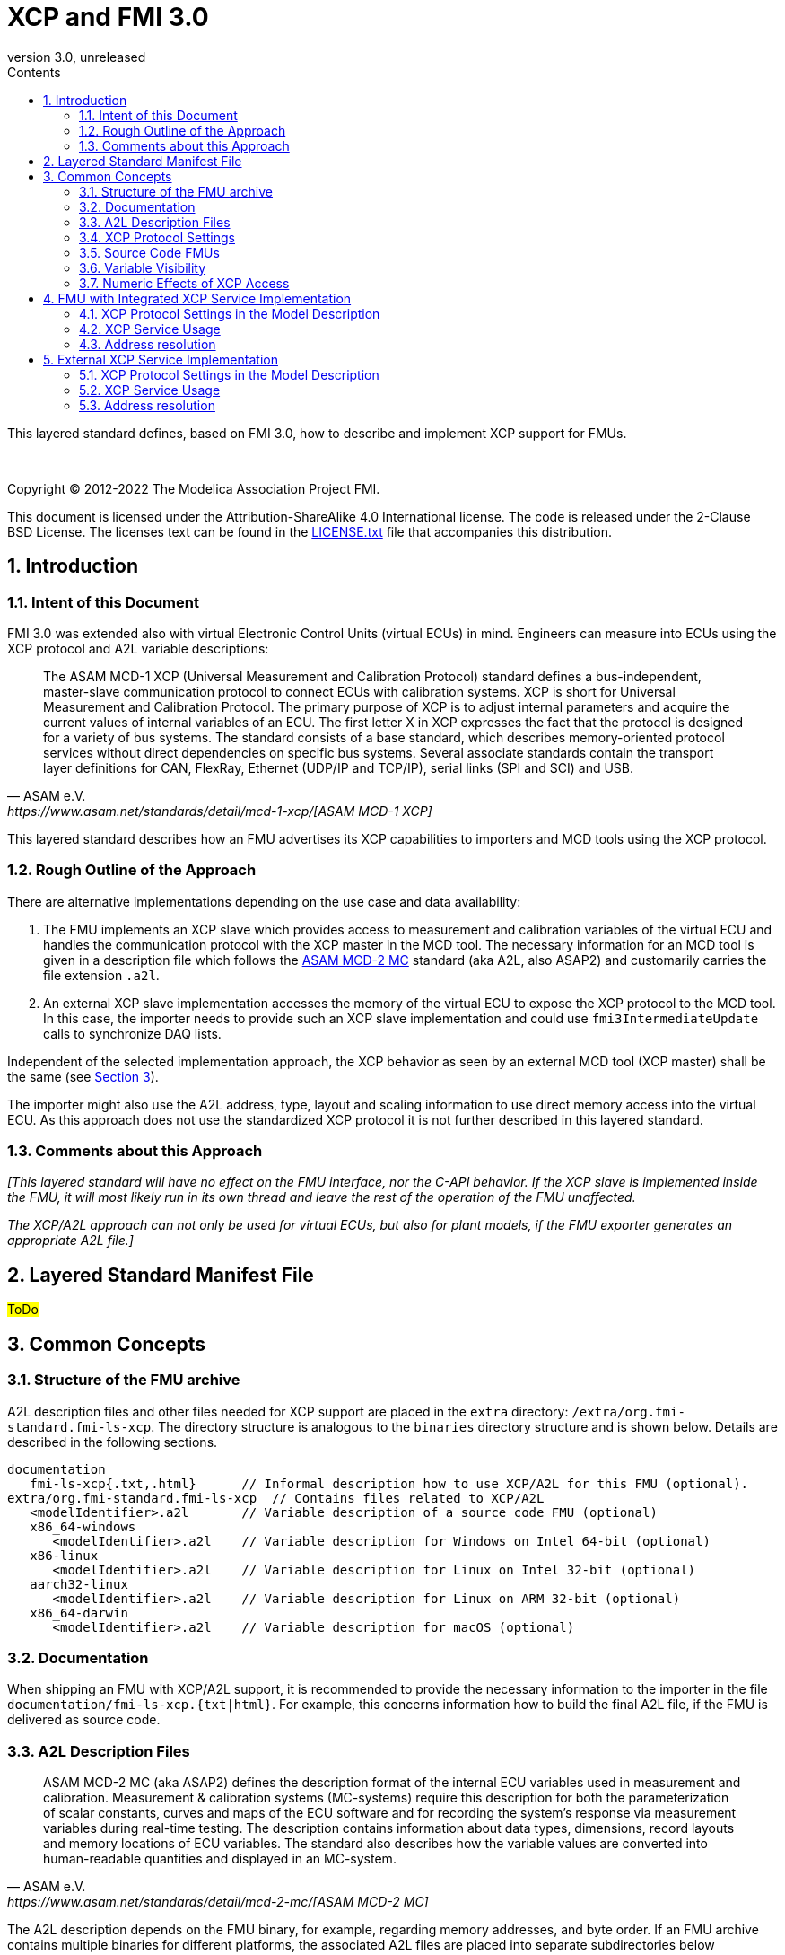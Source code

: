 = XCP and FMI 3.0
:sectnums:
:sectnumlevels: 5
:toc: left
:toc-title: Contents
:toclevels: 5
:xrefstyle: short
:docinfo: shared
:docinfodir: docs
:stylesheet: docs/fmi-spec.css
:stem: latexmath
:source-highlighter: highlightjs
:nofooter:
:favicon: images/favicon.ico
:revdate: unreleased
:revnumber: 3.0
:icons: font

This layered standard defines, based on FMI 3.0, how to describe and implement XCP support for FMUs.

{empty} +
{empty}

Copyright (C) 2012-2022 The Modelica Association Project FMI.

This document is licensed under the Attribution-ShareAlike 4.0 International license.
The code is released under the 2-Clause BSD License.
The licenses text can be found in the https://raw.githubusercontent.com/modelica/fmi-standard/master/LICENSE.txt[LICENSE.txt] file that accompanies this distribution.

{empty}

== Introduction

=== Intent of this Document

FMI 3.0 was extended also with virtual Electronic Control Units (virtual ECUs) in mind.
Engineers can measure into ECUs using the XCP protocol and A2L variable descriptions:

[quote, ASAM e.V., https://www.asam.net/standards/detail/mcd-1-xcp/[ASAM MCD-1 XCP]]
____
The ASAM MCD-1 XCP (Universal Measurement and Calibration Protocol) standard defines a bus-independent, master-slave communication protocol to connect ECUs with calibration systems.
XCP is short for Universal Measurement and Calibration Protocol.
The primary purpose of XCP is to adjust internal parameters and acquire the current values of internal variables of an ECU.
The first letter X in XCP expresses the fact that the protocol is designed for a variety of bus systems.
The standard consists of a base standard, which describes memory-oriented protocol services without direct dependencies on specific bus systems.
Several associate standards contain the transport layer definitions for CAN, FlexRay, Ethernet (UDP/IP and TCP/IP), serial links (SPI and SCI) and USB.
____

This layered standard describes how an FMU advertises its XCP capabilities to importers and MCD tools using the XCP protocol.

=== Rough Outline of the Approach

There are alternative implementations depending on the use case and data availability:

 . The FMU implements an XCP slave which provides access to measurement and calibration variables of the virtual ECU and handles the communication protocol with the XCP master in the MCD tool.
   The necessary information for an MCD tool is given in a description file which follows the https://www.asam.net/standards/detail/mcd-2-mc/[ASAM MCD-2 MC] standard (aka A2L, also ASAP2) and customarily carries the file extension `.a2l`.
 . An external XCP slave implementation accesses the memory of the virtual ECU to expose the XCP protocol to the MCD tool.
   In this case, the importer needs to provide such an XCP slave implementation and could use `fmi3IntermediateUpdate` calls to synchronize DAQ lists.

Independent of the selected implementation approach, the XCP behavior as seen by an external MCD tool (XCP master) shall be the same (see <<Common Concepts>>).

The importer might also use the A2L address, type, layout and scaling information to use direct memory access into the virtual ECU.
As this approach does not use the standardized XCP protocol it is not further described in this layered standard.

=== Comments about this Approach

_[This layered standard will have no effect on the FMU interface, nor the C-API behavior._
_If the XCP slave is implemented inside the FMU, it will most likely run in its own thread and leave the rest of the operation of the FMU unaffected._

_The XCP/A2L approach can not only be used for virtual ECUs, but also for plant models, if the FMU exporter generates an appropriate A2L file.]_

== Layered Standard Manifest File
#ToDo#

== Common Concepts

=== Structure of the FMU archive

A2L description files and other files needed for XCP support are placed in the `extra` directory: `/extra/org.fmi-standard.fmi-ls-xcp`.
The directory structure is analogous to the `binaries` directory structure and is shown below.
Details are described in the following sections.

[[figure-fmi-layered-XCP-directory-structure]]
----
documentation
   fmi-ls-xcp{.txt,.html}      // Informal description how to use XCP/A2L for this FMU (optional).
extra/org.fmi-standard.fmi-ls-xcp  // Contains files related to XCP/A2L
   <modelIdentifier>.a2l       // Variable description of a source code FMU (optional)
   x86_64-windows
      <modelIdentifier>.a2l    // Variable description for Windows on Intel 64-bit (optional)
   x86-linux
      <modelIdentifier>.a2l    // Variable description for Linux on Intel 32-bit (optional)
   aarch32-linux
      <modelIdentifier>.a2l    // Variable description for Linux on ARM 32-bit (optional)
   x86_64-darwin
      <modelIdentifier>.a2l    // Variable description for macOS (optional)
----

=== Documentation

When shipping an FMU with XCP/A2L support, it is recommended to provide the necessary information to the importer in the file `documentation/fmi-ls-xcp.{txt|html}`.
For example, this concerns information how to build the final A2L file, if the FMU is delivered as source code.

=== A2L Description Files

[quote, ASAM e.V., https://www.asam.net/standards/detail/mcd-2-mc/[ASAM MCD-2 MC]]
____
ASAM MCD-2 MC (aka ASAP2) defines the description format of the internal ECU variables used in measurement and calibration.
Measurement & calibration systems (MC-systems) require this description for both the parameterization of scalar constants, curves and maps of the ECU software and for recording the system's response via measurement variables during real-time testing.
The description contains information about data types, dimensions, record layouts and memory locations of ECU variables.
The standard also describes how the variable values are converted into human-readable quantities and displayed in an MC-system.
____

The A2L description depends on the FMU binary, for example, regarding memory addresses, and byte order.
If an FMU archive contains multiple binaries for different platforms, the associated A2L files are placed into separate subdirectories below `/extra/org.fmi-standard.fmi-ls-xcp` following the same scheme as in the `binaries` directory, see <<Structure of the FMU archive>>.

Note, that the A2L files placed under the `extra` directory are not accessible to the FMU at runtime.
Any files that shall be accessible to the FMU at runtime must (also) be placed into the `resources` directory as defined by the FMI standard.

A2L files may have a considerable size.
If size is a concern, it may be decided to supply just a single platform and A2L file with an FMU.

The root name of the A2L file shall be identical to the model identifier and is case sensitive, i.e. a variable description named `<modelIdentifier>.a2l` is associated with an FMU binary named `<modelIdentifier>.{dll,so}`.

All format versions of the A2L standard are allowed and it is the MCD tool's responsibility to handle each format version correctly.

This standard forbids the use of the `including mechanism` of additional A2L files to simplify complete extraction and copying of the A2L file to a location where it is accessible by the MCD tool.

The XCP slave implementation is responsible for translating the address information from the A2L file to the physical addresses needed to access the variable values.

=== XCP Protocol Settings

The A2L description shall include `IF_DATA XCP` elements to help MCD tools to connect and interact with the XCP service of the FMU more reliably and without user interaction.
Parts of the `IF_DATA_XCP` description depend on the machine where the FMU binary is executed, for example, the IP address and port.

The default IP address assigned by the FMU exporter shall be `localhost`, i.e. `127.0.0.1`, which fits in many cases.
The requirement for the port number is, that it must be unique on the machine where the FMU binary is executed.
Typically, a certain range of ports is reserved for this purpose.
The FMU importer is responsible for checking if any conflicts of the defined IP addresses and port numbers occur in the context of the simulated system.

Sometimes it is necessary for the FMU importer to override the default IP address and/or port number which was assigned by the FMU exporter.

#ToDo# Link to specific section

=== Source Code FMUs

An FMU may be delivered as source code together with a `buildDescription.xml` file.
This special case requires a common understanding of the A2L workflow between the FMU exporter and importer.
In practice there are different flavors of the workflow depending on the specific use case.

The FMU exporter may describe the MEASUREMENTs, CHARACTERISTICs and related A2L elements of his application in an A2L file.
The A2L description is placed directly into the folder `/extra/org.modelica.fmi-ls-xcp` if it is target-independent, or in target-specific subfolders otherwise (see <<Structure of the FMU archive>>).

The handling of address information in the A2L file depends on the selected implementation approach for the XCP slave (FMU-internal or -external, see <<Rough Outline of the Approach>>).

* If the internal XCP slave implementation supports getting variable values by fixed, target-independent indices, the FMU exporter shall write these indices as fixed values to the ECU address fields in the A2L file.
* If the internal XCP slave implementation works directly with memory addresses of variables, it is not possible to determine the memory addresses before building the binary.
In this case, the FMU exporter shall provide SYMBOL_LINKs in the A2L file, which may be evaluated by the FMU importer or an A2L tool to determine the actual variable addresses.
Refer to the ASAM MCD-2MC standard for more information on SYMBOL_LINKs.
* For an FMU-external XCP slave implementation, the FMU exporter shall also provide SYMBOL_LINKs for the A2L variables of the FMU.

The FMU importer has to consider the following cases:

* If the FMU does not contain an XCP slave implementation (see <<XCP Protocol Settings>>), then the FMU importer must provide an own implementation.
* If the imported A2L file contains fixed values for the ECU addresses, they shall not be modified.
* If the imported A2L file contains SYMBOL_LINKs instead of fixed ECU addresses, the FMU importer (or an A2L tool) must evaluate the SYMBOL_LINK expressions to determine the actual variable addresses.

The FMU importer is responsible that the target-specific information in the A2L file fits to the target platform for which a source code FMU is built.

If additional information for the build process and A2L creation is required, it should be provided by the FMU exporter in documentation/fmi-ls-xcp.{txt|html}.

=== Variable Visibility

The `modelDescription.xml` file publishes a certain set of variables and parameters.
The A2L file also publishes a set of FMU variables and parameters.
This standard expressly does not restrict the relationship between both sets of variables.

_[As a matter of fact, it is quite likely that the variables published in `modelDescription.xml` is a minimal set required for connectivity reasons._
_The A2L file might publish a much larger set of variables and parameters that the user can selectively choose to measure or calibrate._

_Note, that normally only variables in the memory segments owned by the main FMU binary `{.dll, .so}` are accessible by the XCP service, i.e. variables defined in source code modules and in statically linked libraries._
_Accessing variables in the memory of indirectly loaded dynamic libraries requires a special implementation which is out-of-scope for this layered standard._
_From the viewpoint of an MCD tool, the details of the variable access are transparent, i.e. this information is encapsulated in the A2L file.]_

=== Numeric Effects of XCP Access

While measurement of FMU internal variables does not have a numeric effect on the FMU, so called calibration does.
Calibration is the tuning of FMU internal parameters.
Such changes will affect the numeric behavior of the FMU.
If the FMU contains controller code, numeric stability or energy preservation laws are of lesser concern.
On the other hand, plant models offering XCP access for parameter calibration may introduce surprising numerical effects in solvers that might require proper handling, like resetting solvers with every XCP write action.

It is therefore necessary to synchronize XCP variable access (read and write) with the state of the FMU.
_[For instance is time not linear in Model Exchange and Intermediate Variable Access might also introduce surprising measurements in Co-Simulation._
_Appropriate care must be taken when to serve XCP master requests to ensure simulation and measurement integrity.]_

== FMU with Integrated XCP Service Implementation

#ToDo# Check introduction

_[The A2L/XCP standards allow to measure variables synchronously to different types of events._
_These so called event channels are either time-based, angular-based, or non-deterministic, and are identified by a unique event channel number (aka measurement raster)._
_The XCP service must be invoked with the defined event channel number in the thread which is executed for an event._
_Calibration and communication with the XCP master is typically performed in a background thread._
_The background thread must always be responsive to the XCP master within the defined communication timeout._
_Refer to the A2L/XCP standards for more information._

_The implementation of the XCP slave inside the FMU shall only use calls of the host OS, which leave the behavior of the FMU unaffected._
_This concerns, for example, host OS calls_
footnote:[The term 'host OS' means the OS where the FMU process is executed.
This could even be the OS inside a virtual machine connected to the simulator.]
_needed for creation of an own background thread._
_Note, that blocking OS calls should be avoided, because they may have an effect on other parts of the simulator outside the FMU._

_<<XCP-Communication-via-IP-Stack>> shows a typical design where the XCP slave (in the FMU) communicates with the XCP master (in the MCD tool) using a separate network channel, e.g. the IP stack of the host OS._
_Thus, the communication of the XCP service is not mixed with the simulated network communication of the ECU wrapped in the FMU._
footnote:[The network communication of FMUs is described by another layered standard.
The details of network communication are out of scope here.]

_<<XCP-Communication-via-Virtual-ECU-COM-Stack>> shows an alternative design where the XCP slave communicates via the COM stack of the virtual ECU as in a real ECU._
_In this case, the simulator has to provide access to the simulated network communication for the MCD tool._
_This design may be chosen if the XCP slave implementation is already part of a level-3 ECU code to be tested._
footnote:[The same design could be used to access a diagnostic service, if it is implemented by the ECU code inside the FMU.]
]

.Direct communication of XCP master and XCP slave via the IP stack of the host OS
[#XCP-Communication-via-IP-Stack]
image::images/XCP-Communication-via-IP-Stack.svg[width=80%, align="center"]

.Communication of XCP master and XCP slave via the COM stack of the virtual ECU
[#XCP-Communication-via-Virtual-ECU-COM-Stack]
image::images/XCP-Communication-via-Virtual-ECU-COM-Stack.svg[width=80%, align="center"]

=== XCP Protocol Settings in the Model Description

#ToDo# Introduce section

Sometimes it is necessary for the FMU importer to override the default IP address and/or port number which was assigned by the FMU exporter.

Therefore, if the XCP slave is embedded in the virtual ECU, the FMU shall expose two structural parameters which are used to configure the embedded XCP slave, see <<XCP Service Usage>>:

.XCP connection parameters
[[figure-xcp-connection-parameters]]
----
    org.fmi-standard.fmi-ls-xcp.IPAddress
        Description:  "IP address or host name of the machine where the FMU binary is executed"
        Type:         String
        Causality:    structuralParameter
        Variability:  fixed
        Start:        "127.0.0.1"

    org.fmi-standard.fmi-ls-xcp.PortNumber
        Description:  "Port number where the XCP slave listens for XCP protocol commands"
        Type:         UInt16
        Causality:    structuralParameter
        Variability:  fixed
        Start:        <in the range of 32768 to 39999>
----

The importer of an FMU is responsible for keeping all occurrences of the IP address and port number consistent.

=== XCP Service Usage

Preferably, the XCP service shall be started during `fmi3ExitConfigurationMode` and shut down during `fmi3Terminate` if the FMU has no explicit power-up signal to simplify user interactions between simulator and MCD tool.
If the FMU contains a virtual ECU with power-up control (K15), all built-in OS and Basic Software services (including XCP) should follow the normal power-up protocol.

If the simulator puts the FMU in `Configuration Mode` and sets the structural parameters `org.fmi-standard.fmi-ls-xcp.IPAddress` and `org.fmi-standard.fmi-ls-xcp.PortNumber` (see <<figure-xcp-connection-parameters>>), the XCP slave shall use those parameters to set up the communication connection for the XCP protocol.
After leaving `Configuration Mode` the XCP slave must be responsive for XCP commands.
Thus, it is possible for the XCP master to perform calibration during the `Instantiated` state, for example, to set parameters before entering `Initialization Mode`.
Note, that reading values of calculated variables, which depend on an initialization function is only possible after leaving the `Initialized` state with `fmi3ExitInitializationMode`.

If the `Configuration Mode` was not entered, the XCP service must be started in `fmi3EnterInitializationMode` at the latest.
In this case, it is not possible to perform calibration before the `Initialization Mode` is entered.

=== Address resolution

#ToDo# Formulate section

== External XCP Service Implementation

#ToDo# Introduce section

#ToDo# Add image for this variant

=== XCP Protocol Settings in the Model Description

#ToDo# Describe the intermediate update variable for XCP rasters

=== XCP Service Usage

#ToDo# Describe when to start/stop the service

=== Address resolution

#ToDo# Formulate section